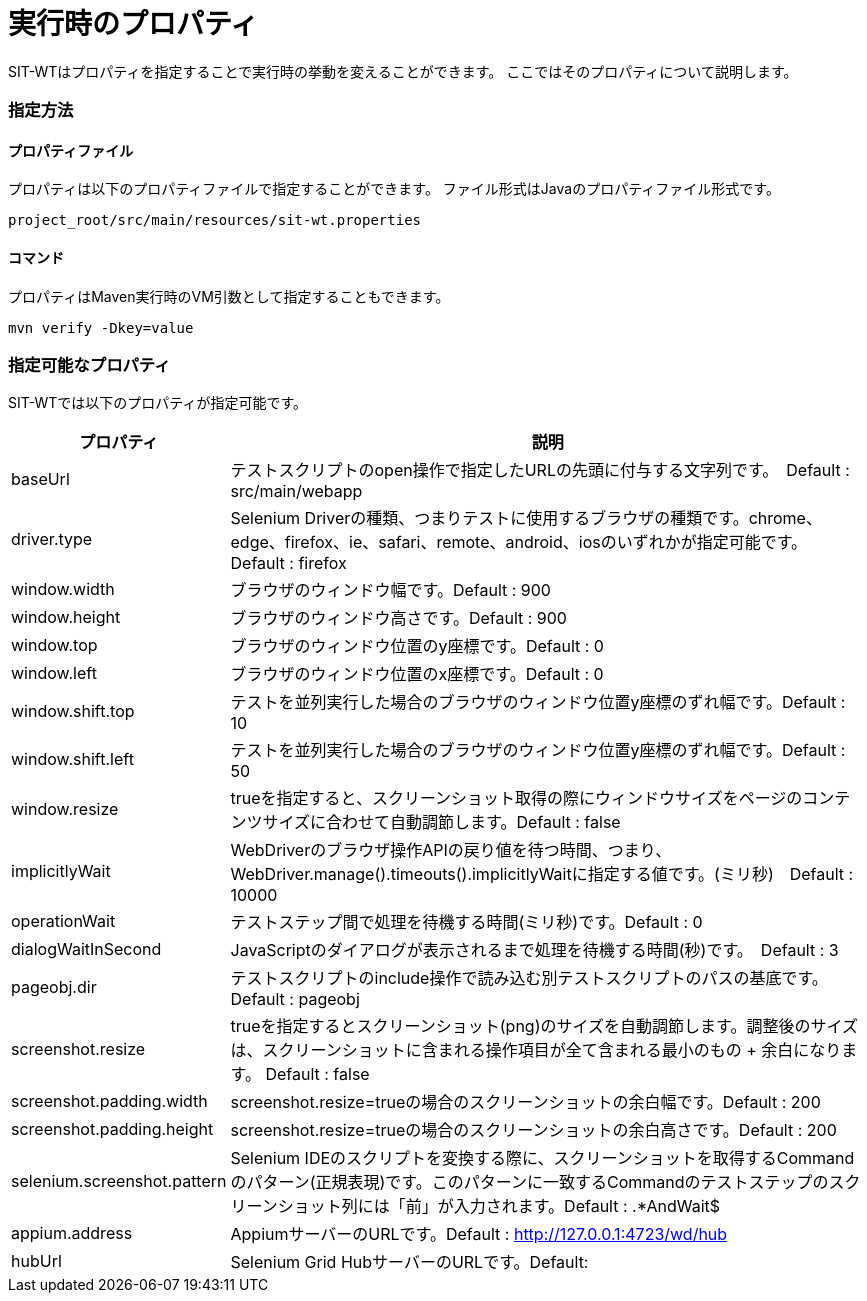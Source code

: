 = 実行時のプロパティ


SIT-WTはプロパティを指定することで実行時の挙動を変えることができます。
ここではそのプロパティについて説明します。


=== 指定方法


==== プロパティファイル

プロパティは以下のプロパティファイルで指定することができます。
ファイル形式はJavaのプロパティファイル形式です。

....
project_root/src/main/resources/sit-wt.properties
....


==== コマンド

プロパティはMaven実行時のVM引数として指定することもできます。

....
mvn verify -Dkey=value
....


=== 指定可能なプロパティ

SIT-WTでは以下のプロパティが指定可能です。

[%autowidth]
|===
|プロパティ|説明

|baseUrl
|テストスクリプトのopen操作で指定したURLの先頭に付与する文字列です。　Default : src/main/webapp

|driver.type
|Selenium Driverの種類、つまりテストに使用するブラウザの種類です。chrome、edge、firefox、ie、safari、remote、android、iosのいずれかが指定可能です。　Default : firefox

|window.width
|ブラウザのウィンドウ幅です。Default : 900

|window.height
|ブラウザのウィンドウ高さです。Default : 900

|window.top
|ブラウザのウィンドウ位置のy座標です。Default : 0

|window.left
|ブラウザのウィンドウ位置のx座標です。Default : 0

|window.shift.top
|テストを並列実行した場合のブラウザのウィンドウ位置y座標のずれ幅です。Default : 10

|window.shift.left
|テストを並列実行した場合のブラウザのウィンドウ位置y座標のずれ幅です。Default : 50

|window.resize
|trueを指定すると、スクリーンショット取得の際にウィンドウサイズをページのコンテンツサイズに合わせて自動調節します。Default : false

|implicitlyWait
|WebDriverのブラウザ操作APIの戻り値を待つ時間、つまり、WebDriver.manage().timeouts().implicitlyWaitに指定する値です。(ミリ秒)　Default : 10000

|operationWait
|テストステップ間で処理を待機する時間(ミリ秒)です。Default : 0

|dialogWaitInSecond
|JavaScriptのダイアログが表示されるまで処理を待機する時間(秒)です。　Default : 3

|pageobj.dir
|テストスクリプトのinclude操作で読み込む別テストスクリプトのパスの基底です。Default : pageobj

|screenshot.resize
|trueを指定するとスクリーンショット(png)のサイズを自動調節します。調整後のサイズは、スクリーンショットに含まれる操作項目が全て含まれる最小のもの + 余白になります。 Default : false

|screenshot.padding.width
|screenshot.resize=trueの場合のスクリーンショットの余白幅です。Default : 200

|screenshot.padding.height
|screenshot.resize=trueの場合のスクリーンショットの余白高さです。Default : 200

|selenium.screenshot.pattern
|Selenium IDEのスクリプトを変換する際に、スクリーンショットを取得するCommandのパターン(正規表現)です。このパターンに一致するCommandのテストステップのスクリーンショット列には「前」が入力されます。Default : .*AndWait$

|appium.address
|AppiumサーバーのURLです。Default : http://127.0.0.1:4723/wd/hub

|hubUrl
|Selenium Grid HubサーバーのURLです。Default:
|===
